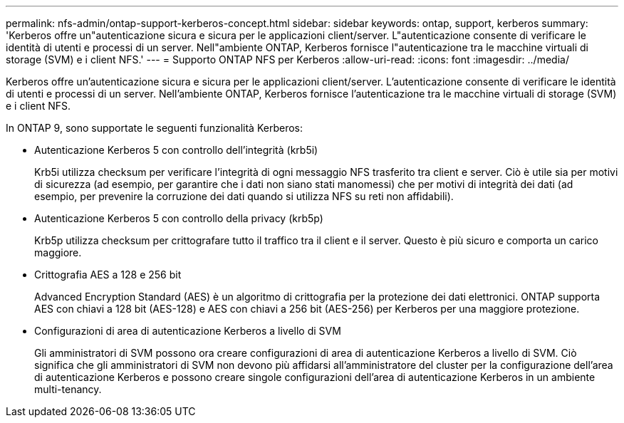 ---
permalink: nfs-admin/ontap-support-kerberos-concept.html 
sidebar: sidebar 
keywords: ontap, support, kerberos 
summary: 'Kerberos offre un"autenticazione sicura e sicura per le applicazioni client/server. L"autenticazione consente di verificare le identità di utenti e processi di un server. Nell"ambiente ONTAP, Kerberos fornisce l"autenticazione tra le macchine virtuali di storage (SVM) e i client NFS.' 
---
= Supporto ONTAP NFS per Kerberos
:allow-uri-read: 
:icons: font
:imagesdir: ../media/


[role="lead"]
Kerberos offre un'autenticazione sicura e sicura per le applicazioni client/server. L'autenticazione consente di verificare le identità di utenti e processi di un server. Nell'ambiente ONTAP, Kerberos fornisce l'autenticazione tra le macchine virtuali di storage (SVM) e i client NFS.

In ONTAP 9, sono supportate le seguenti funzionalità Kerberos:

* Autenticazione Kerberos 5 con controllo dell'integrità (krb5i)
+
Krb5i utilizza checksum per verificare l'integrità di ogni messaggio NFS trasferito tra client e server. Ciò è utile sia per motivi di sicurezza (ad esempio, per garantire che i dati non siano stati manomessi) che per motivi di integrità dei dati (ad esempio, per prevenire la corruzione dei dati quando si utilizza NFS su reti non affidabili).

* Autenticazione Kerberos 5 con controllo della privacy (krb5p)
+
Krb5p utilizza checksum per crittografare tutto il traffico tra il client e il server. Questo è più sicuro e comporta un carico maggiore.

* Crittografia AES a 128 e 256 bit
+
Advanced Encryption Standard (AES) è un algoritmo di crittografia per la protezione dei dati elettronici. ONTAP supporta AES con chiavi a 128 bit (AES-128) e AES con chiavi a 256 bit (AES-256) per Kerberos per una maggiore protezione.

* Configurazioni di area di autenticazione Kerberos a livello di SVM
+
Gli amministratori di SVM possono ora creare configurazioni di area di autenticazione Kerberos a livello di SVM. Ciò significa che gli amministratori di SVM non devono più affidarsi all'amministratore del cluster per la configurazione dell'area di autenticazione Kerberos e possono creare singole configurazioni dell'area di autenticazione Kerberos in un ambiente multi-tenancy.


